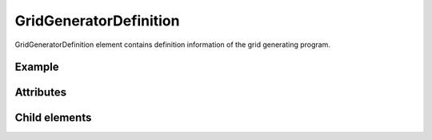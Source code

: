 GridGeneratorDefinition
========================

GridGeneratorDefinition element contains definition information of the
grid generating program.

Example
---------

.. code-block:: xml
   :caption: Example of GridGeneratorDefinition
   :name: ref_gridgeneratordefinition_example
   :linenos:

   <GridGeneratorDefinition
     name="samplecreator"
     caption="Sample Grid Creator"
     version="1.0"
     copyright="Example Company"
     executable="generator.exe"
     gridtype="structured2d"
   >
     <GridGeneratingCondition>
       <Tab name="basic" caption="Basic Setting">

         (Abbr.)

       </Tab>
     </GridGeneratingCondition>
   </GridGeneratorDefinition>

Attributes
-----------

.. csv-table:: Attributes of GridGeneratorDefinition
   :file: gridgeneratordefinition_attributes.csv
   :header-rows: 1

.. csv-table:: gridType values
   :file: gridgeneratordefinition_att_gridtype.csv
   :header-rows: 1


Child elements
---------------

.. csv-table:: Child elements of GridGeneratingCondition
   :file: gridgeneratordefinition_elements.csv
   :header-rows: 1
